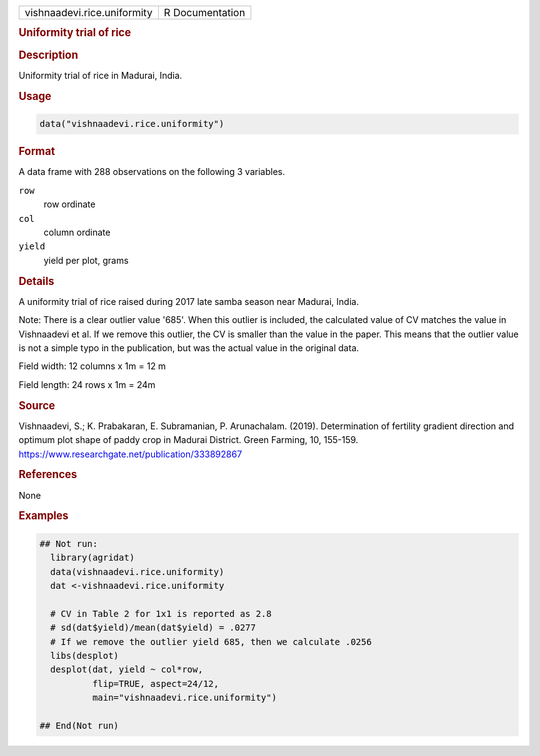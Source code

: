 .. container::

   .. container::

      =========================== ===============
      vishnaadevi.rice.uniformity R Documentation
      =========================== ===============

      .. rubric:: Uniformity trial of rice
         :name: uniformity-trial-of-rice

      .. rubric:: Description
         :name: description

      Uniformity trial of rice in Madurai, India.

      .. rubric:: Usage
         :name: usage

      .. code:: R

         data("vishnaadevi.rice.uniformity")

      .. rubric:: Format
         :name: format

      A data frame with 288 observations on the following 3 variables.

      ``row``
         row ordinate

      ``col``
         column ordinate

      ``yield``
         yield per plot, grams

      .. rubric:: Details
         :name: details

      A uniformity trial of rice raised during 2017 late samba season
      near Madurai, India.

      Note: There is a clear outlier value '685'. When this outlier is
      included, the calculated value of CV matches the value in
      Vishnaadevi et al. If we remove this outlier, the CV is smaller
      than the value in the paper. This means that the outlier value is
      not a simple typo in the publication, but was the actual value in
      the original data.

      Field width: 12 columns x 1m = 12 m

      Field length: 24 rows x 1m = 24m

      .. rubric:: Source
         :name: source

      Vishnaadevi, S.; K. Prabakaran, E. Subramanian, P. Arunachalam.
      (2019). Determination of fertility gradient direction and optimum
      plot shape of paddy crop in Madurai District. Green Farming, 10,
      155-159. https://www.researchgate.net/publication/333892867

      .. rubric:: References
         :name: references

      None

      .. rubric:: Examples
         :name: examples

      .. code:: R

         ## Not run: 
           library(agridat)
           data(vishnaadevi.rice.uniformity)
           dat <-vishnaadevi.rice.uniformity

           # CV in Table 2 for 1x1 is reported as 2.8
           # sd(dat$yield)/mean(dat$yield) = .0277
           # If we remove the outlier yield 685, then we calculate .0256
           libs(desplot)
           desplot(dat, yield ~ col*row,
                   flip=TRUE, aspect=24/12,
                   main="vishnaadevi.rice.uniformity")

         ## End(Not run)
